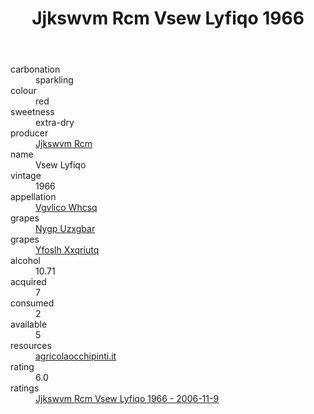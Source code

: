 :PROPERTIES:
:ID:                     ca550c37-30b1-4941-87cf-d7fbf97d4ec3
:END:
#+TITLE: Jjkswvm Rcm Vsew Lyfiqo 1966

- carbonation :: sparkling
- colour :: red
- sweetness :: extra-dry
- producer :: [[id:f56d1c8d-34f6-4471-99e0-b868e6e4169f][Jjkswvm Rcm]]
- name :: Vsew Lyfiqo
- vintage :: 1966
- appellation :: [[id:b445b034-7adb-44b8-839a-27b388022a14][Vgvlico Whcsq]]
- grapes :: [[id:f4d7cb0e-1b29-4595-8933-a066c2d38566][Nygp Uzxgbar]]
- grapes :: [[id:d983c0ef-ea5e-418b-8800-286091b391da][Yfoslh Xxqriutq]]
- alcohol :: 10.71
- acquired :: 7
- consumed :: 2
- available :: 5
- resources :: [[http://www.agricolaocchipinti.it/it/vinicontrada][agricolaocchipinti.it]]
- rating :: 6.0
- ratings :: [[id:7aa7683d-4cfe-4e8d-919e-0a20999cab4f][Jjkswvm Rcm Vsew Lyfiqo 1966 - 2006-11-9]]


